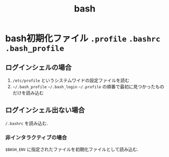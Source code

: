 #+title: bash

* bash初期化ファイル ~.profile~ ~.bashrc~ ~.bash_profile~

** ログインシェルの場合
   1. ~/etc/profile~ というシステムワイドの設定ファイルを読む
   2. ~~/.bash_profile~ ~~/.bash_login~ ~~/.profile~ の順番で最初に見つかったものだけを読み込む

** ログインシェル出ない場合
   ~/.bashrc~ を読み込む.
*** 非インタラクティブの場合
    ~$BASH_ENV~ に指定されたファイルを初期化ファイルとして読み込む.
